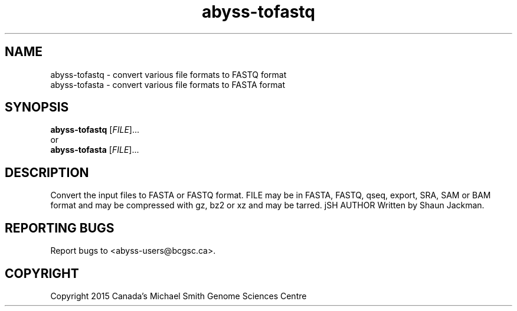 .TH abyss-tofastq "1" "2015-May" "ABySS 2.1.2" "User Commands"
.SH NAME
abyss-tofastq \- convert various file formats to FASTQ format
.br
abyss-tofasta \- convert various file formats to FASTA format
.SH SYNOPSIS
\fBabyss-tofastq\fR [\fIFILE\fR]...
.br
or
.br
\fBabyss-tofasta\fR [\fIFILE\fR]...
.SH DESCRIPTION
Convert the input files to FASTA or FASTQ format. FILE may be in
FASTA, FASTQ, qseq, export, SRA, SAM or BAM format and may be
compressed with gz, bz2 or xz and may be tarred.
jSH AUTHOR
Written by Shaun Jackman.
.SH "REPORTING BUGS"
Report bugs to <abyss-users@bcgsc.ca>.
.SH COPYRIGHT
Copyright 2015 Canada's Michael Smith Genome Sciences Centre
